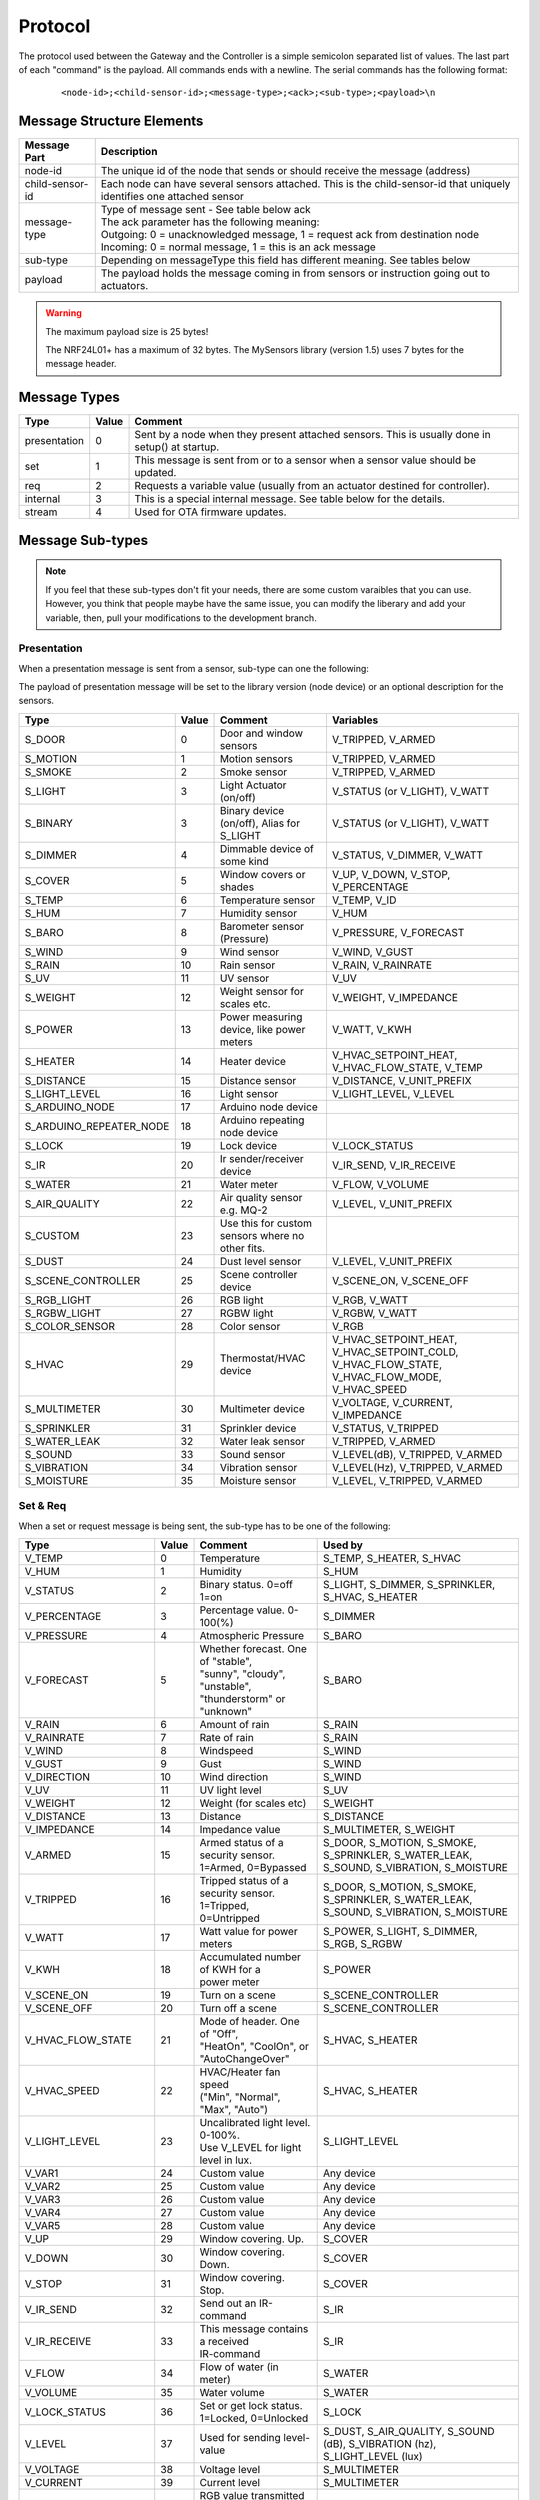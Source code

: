 Protocol
========

The protocol used between the Gateway and the Controller is a simple semicolon
separated list of values. The last part of each "command" is the payload.
All commands ends with a newline. The serial commands has the following format:

    ::
    
    <node-id>;<child-sensor-id>;<message-type>;<ack>;<sub-type>;<payload>\n

Message Structure Elements
**************************

================  =======================================================================================================================
Message Part      Description
================  =======================================================================================================================
node-id           The unique id of the node that sends or should receive the message (address)
child-sensor-id   Each node can have several sensors attached. This is the child-sensor-id that uniquely identifies one attached sensor
message-type      | Type of message sent - See table below ack
                  | The ack parameter has the following meaning:
                  | Outgoing: 0 = unacknowledged message, 1 = request ack from destination node
                  | Incoming: 0 = normal message, 1 = this is an ack message
sub-type          Depending on messageType this field has different meaning. See tables below
payload           The payload holds the message coming in from sensors or instruction going out to actuators.
================  =======================================================================================================================
    
.. warning::

    The maximum payload size is 25 bytes!

    The NRF24L01+ has a maximum of 32 bytes. The MySensors library (version 1.5) uses 7 bytes for the message header.

Message Types
*************

============= ===== ====================================================
Type	      Value	Comment
============= ===== ====================================================
presentation  0     Sent by a node when they present attached sensors. This is usually done in setup() at startup.
set	          1     This message is sent from or to a sensor when a sensor value should be updated.
req	          2     Requests a variable value (usually from an actuator destined for controller).
internal	  3     This is a special internal message. See table below for the details.
stream	      4     Used for OTA firmware updates.
============= ===== ====================================================

Message Sub-types
*****************


.. note::

    If you feel that these sub-types don't fit your needs, there are some
    custom varaibles that you can use. However, you think that people maybe
    have the same issue, you can modify the liberary and add your variable,
    then, pull your modifications to the development branch.

Presentation
------------

When a presentation message is sent from a sensor, sub-type can one the following:

The payload of presentation message will be set to the library version (node device) or an optional description for the sensors.

=======================   ====== ========================================= ====================
Type	                  Value  Comment	                               Variables
=======================   ====== ========================================= ====================
S_DOOR                    0      Door and window sensors                   V_TRIPPED, V_ARMED
S_MOTION                  1      Motion sensors                            V_TRIPPED, V_ARMED
S_SMOKE                   2      Smoke sensor                              V_TRIPPED, V_ARMED
S_LIGHT                   3      Light Actuator (on/off)                   V_STATUS (or V_LIGHT), V_WATT
S_BINARY                  3      Binary device (on/off), Alias for S_LIGHT V_STATUS (or V_LIGHT), V_WATT
S_DIMMER                  4      Dimmable device of some kind              V_STATUS, V_DIMMER, V_WATT
S_COVER                   5      Window covers or shades                   V_UP, V_DOWN, V_STOP, V_PERCENTAGE
S_TEMP                    6      Temperature sensor                        V_TEMP, V_ID
S_HUM                     7      Humidity sensor                           V_HUM
S_BARO                    8      Barometer sensor (Pressure)               V_PRESSURE, V_FORECAST
S_WIND                    9      Wind sensor                               V_WIND, V_GUST
S_RAIN                    10     Rain sensor                               V_RAIN, V_RAINRATE
S_UV                      11     UV sensor                                 V_UV
S_WEIGHT                  12     Weight sensor for scales etc.             V_WEIGHT, V_IMPEDANCE
S_POWER                   13     Power measuring device, like power meters V_WATT, V_KWH
S_HEATER                  14     Heater device                             V_HVAC_SETPOINT_HEAT, V_HVAC_FLOW_STATE, V_TEMP
S_DISTANCE                15     Distance sensor                           V_DISTANCE, V_UNIT_PREFIX
S_LIGHT_LEVEL             16     Light sensor                              V_LIGHT_LEVEL, V_LEVEL
S_ARDUINO_NODE            17     Arduino node device
S_ARDUINO_REPEATER_NODE   18     Arduino repeating node device
S_LOCK                    19     Lock device                               V_LOCK_STATUS
S_IR                      20     Ir sender/receiver device                 V_IR_SEND, V_IR_RECEIVE
S_WATER                   21     Water meter                               V_FLOW, V_VOLUME
S_AIR_QUALITY             22     Air quality sensor e.g. MQ-2              V_LEVEL, V_UNIT_PREFIX
S_CUSTOM                  23     | Use this for custom sensors where no
                                 | other fits.
S_DUST                    24     Dust level sensor                         V_LEVEL, V_UNIT_PREFIX
S_SCENE_CONTROLLER        25     Scene controller device                   V_SCENE_ON, V_SCENE_OFF
S_RGB_LIGHT               26     RGB light                                 V_RGB, V_WATT
S_RGBW_LIGHT              27     RGBW light                                V_RGBW, V_WATT
S_COLOR_SENSOR            28     Color sensor                              V_RGB
S_HVAC                    29     Thermostat/HVAC device                    V_HVAC_SETPOINT_HEAT, V_HVAC_SETPOINT_COLD, V_HVAC_FLOW_STATE, V_HVAC_FLOW_MODE, V_HVAC_SPEED
S_MULTIMETER              30     Multimeter device                         V_VOLTAGE, V_CURRENT, V_IMPEDANCE
S_SPRINKLER               31     Sprinkler device                          V_STATUS, V_TRIPPED
S_WATER_LEAK              32     Water leak sensor                         V_TRIPPED, V_ARMED
S_SOUND                   33     Sound sensor                              V_LEVEL(dB), V_TRIPPED, V_ARMED
S_VIBRATION               34     Vibration sensor                          V_LEVEL(Hz), V_TRIPPED, V_ARMED
S_MOISTURE                35     Moisture sensor                           V_LEVEL, V_TRIPPED, V_ARMED
=======================   ====== ========================================= ====================


Set & Req
---------

When a set or request message is being sent, the sub-type has to be one of the following:

=======================   ====== ========================================= ====================
Type	                  Value  Comment	                               Used by
=======================   ====== ========================================= ====================
V_TEMP                    0      Temperature                               S_TEMP, S_HEATER, S_HVAC
V_HUM                     1      Humidity                                  S_HUM
V_STATUS                  2      Binary status. 0=off 1=on                 S_LIGHT, S_DIMMER, S_SPRINKLER, S_HVAC, S_HEATER
V_PERCENTAGE              3      Percentage value. 0-100(%)                S_DIMMER
V_PRESSURE                4      Atmospheric Pressure                      S_BARO
V_FORECAST                5      | Whether forecast. One of "stable",      S_BARO
                                 | "sunny", "cloudy", "unstable",
                                 | "thunderstorm" or "unknown"	
V_RAIN                    6      Amount of rain                            S_RAIN
V_RAINRATE                7      Rate of rain                              S_RAIN
V_WIND                    8      Windspeed                                 S_WIND
V_GUST                    9      Gust                                      S_WIND
V_DIRECTION               10     Wind direction                            S_WIND
V_UV                      11     UV light level                            S_UV
V_WEIGHT                  12     Weight (for scales etc)                   S_WEIGHT
V_DISTANCE                13     Distance                                  S_DISTANCE
V_IMPEDANCE               14     Impedance value                           S_MULTIMETER, S_WEIGHT
V_ARMED                   15     | Armed status of a security sensor.      S_DOOR, S_MOTION, S_SMOKE, S_SPRINKLER, S_WATER_LEAK, S_SOUND, S_VIBRATION, S_MOISTURE
                                 | 1=Armed, 0=Bypassed
V_TRIPPED                 16     | Tripped status of a security sensor.    S_DOOR, S_MOTION, S_SMOKE, S_SPRINKLER, S_WATER_LEAK, S_SOUND, S_VIBRATION, S_MOISTURE
                                 | 1=Tripped, 0=Untripped
V_WATT                    17     Watt value for power meters               S_POWER, S_LIGHT, S_DIMMER, S_RGB, S_RGBW
V_KWH                     18     | Accumulated number of KWH for a         S_POWER
                                 | power meter
V_SCENE_ON                19     Turn on a scene                           S_SCENE_CONTROLLER
V_SCENE_OFF               20     Turn off a scene                          S_SCENE_CONTROLLER
V_HVAC_FLOW_STATE         21     | Mode of header. One of "Off",
                                 | "HeatOn", "CoolOn", or "AutoChangeOver" S_HVAC, S_HEATER
V_HVAC_SPEED              22     | HVAC/Heater fan speed                   S_HVAC, S_HEATER
                                 | ("Min", "Normal", "Max", "Auto")
V_LIGHT_LEVEL             23     | Uncalibrated light level. 0-100%.       S_LIGHT_LEVEL
                                 | Use V_LEVEL for light level in lux.
V_VAR1                    24     Custom value                              Any device
V_VAR2                    25     Custom value                              Any device
V_VAR3                    26     Custom value                              Any device
V_VAR4                    27     Custom value                              Any device
V_VAR5                    28     Custom value                              Any device
V_UP                      29     Window covering. Up.                      S_COVER
V_DOWN                    30     Window covering. Down.                    S_COVER
V_STOP                    31     Window covering. Stop.                    S_COVER
V_IR_SEND                 32     Send out an IR-command                    S_IR
V_IR_RECEIVE              33     | This message contains a received        S_IR
                                 | IR-command
V_FLOW                    34     Flow of water (in meter)                  S_WATER
V_VOLUME                  35     Water volume                              S_WATER
V_LOCK_STATUS             36     | Set or get lock status.                 S_LOCK
                                 | 1=Locked, 0=Unlocked	
V_LEVEL                   37     Used for sending level-value              S_DUST, S_AIR_QUALITY, S_SOUND (dB), S_VIBRATION (hz), S_LIGHT_LEVEL (lux)
V_VOLTAGE                 38     Voltage level                             S_MULTIMETER
V_CURRENT                 39     Current level                             S_MULTIMETER
V_RGB                     40     | RGB value transmitted as ASCII          S_RGB_LIGHT, S_COLOR_SENSOR
                                 | hex string (I.e "ff0000" for red)	
V_RGBW                    41     | RGBW value transmitted as ASCII         S_RGBW_LIGHT 
                                 | hex string 
V_ID                      42     | Optional unique sensor id               S_TEMP
                                 | (e.g. OneWire DS1820b ids)
V_UNIT_PREFIX             43     | Allows sensors to send in a string      S_DISTANCE, S_DUST, S_AIR_QUALITY
                                 | representing the unit prefix to be
                                 | displayed in GUI. This is not parsed by
                                 | controller! E.g. cm, m, km, inch.	
V_HVAC_SETPOINT_COOL      44     HVAC cold setpoint                        S_HVAC
V_HVAC_SETPOINT_HEAT      45     HVAC/Heater setpoint                      S_HVAC, S_HEATER
V_HVAC_FLOW_MODE          46     | Flow mode for HVAC                      S_HVAC
                                 | ("Auto", "ContinuousOn", "PeriodicOn")
=======================   ====== ========================================= ====================

Internal
--------

The internal messages are used for different tasks in the communication between sensors, the gateway to controller and between sensors and the gateway.

When an internal messages is sent, the sub-type has to be one of the following:

=======================   ====== =========================================
Type	                  Value  Comment	                              
=======================   ====== =========================================
I_BATTERY_LEVEL           0      Use this to report the battery level (in percent 0-100).
I_TIME                    1      Sensors can request the current time from the Controller using this message. The time will be reported as the seconds since 1970
I_VERSION                 2      Used to request gateway version from controller.
I_ID_REQUEST              3      Use this to request a unique node id from the controller.
I_ID_RESPONSE             4      Id response back to sensor. Payload contains sensor id.
I_INCLUSION_MODE          5      Start/stop inclusion mode of the Controller (1=start, 0=stop).
I_CONFIG                  6      Config request from node. Reply with (M)etric or (I)mperal back to sensor.
I_FIND_PARENT             7      When a sensor starts up, it broadcast a search request to all neighbor nodes. They reply with a I_FIND_PARENT_RESPONSE.
I_FIND_PARENT_RESPONSE    8      Reply message type to I_FIND_PARENT request.
I_LOG_MESSAGE             9      Sent by the gateway to the Controller to trace-log a message
I_CHILDREN                10     A message that can be used to transfer child sensors (from EEPROM routing table) of a repeating node.
I_SKETCH_NAME             11     Optional sketch name that can be used to identify sensor in the Controller GUI
I_SKETCH_VERSION          12     Optional sketch version that can be reported to keep track of the version of sensor in the Controller GUI.
I_REBOOT                  13     Used by OTA firmware updates. Request for node to reboot.
I_GATEWAY_READY           14     Send by gateway to controller when startup is complete.
I_REQUEST_SIGNING         15     Used between sensors when initialting signing.
I_GET_NONCE               16     Used between sensors when requesting nonce.
I_GET_NONCE_RESPONSE      17     Used between sensors for nonce response.
=======================   ====== =========================================

Stream
------

============================   ====== =========================================
Type                           Value  Comment	                              
============================   ====== =========================================
ST_FIRMWARE_CONFIG_REQUEST     0
ST_FIRMWARE_CONFIG_RESPONSE    1
ST_FIRMWARE_REQUEST            2
ST_FIRMWARE_RESPONSE           3
ST_SOUND                       4      Used to transfer sound to controller
ST_IMAGE                       5      Used to transfer image to controller
============================   ====== =========================================

Examples
********

Received message from radio network from one of the sensors: Incoming presentation
message from node 12 with child sensor 6. The presentation is for a binary
light S_LIGHT. The payload holds a description of the sensor.
Gateway passes this over to the controller.

::

    12;6;0;0;3;My Light\n

Received message from radio network from one of the sensors: Incoming
temperature V_TEMP message from node 12 with child sensor 6. The gateway
passed this over to the controller.

::

    12;6;1;0;0;36.5\n

Received command from the controller that should be passed to radio network:
Outgoing message to node 13. Set V_LIGHT variable to 1 (=turn on) for child
sensor 7. No ack is requested from destination node.

::

    13;7;1;0;2;1\n

.. note::

    There are some messages which are processed by the MySensors library.
    Which means that you don't have to implement an action for them.

    E.g.: I_REBOOT.
